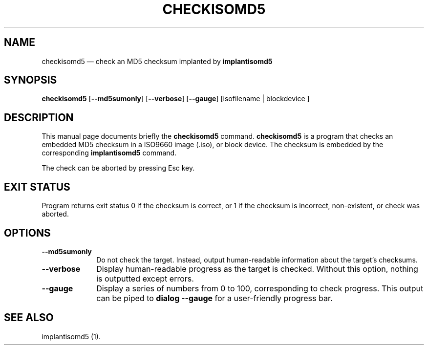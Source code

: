 .TH "CHECKISOMD5" "1"
.SH "NAME"
checkisomd5 \(em check an MD5 checksum implanted by \fBimplantisomd5\fR
.SH "SYNOPSIS"
.PP
\fBcheckisomd5\fR [\fB\-\-md5sumonly\fP]  [\fB\-\-verbose\fP]  [\fB\-\-gauge\fP]  [isofilename  | blockdevice ]
.SH "DESCRIPTION"
.PP
This manual page documents briefly the \fBcheckisomd5\fR command.  \fBcheckisomd5\fR is a program that checks an embedded MD5 checksum in a ISO9660 image (.iso), or block device.  The checksum is embedded by the corresponding \fBimplantisomd5\fR command.
.PP
The check can be aborted by pressing Esc key.
.SH "EXIT STATUS"
.PP
Program returns exit status 0 if the checksum is correct, or 1 if the checksum is incorrect, non-existent, or check was aborted.
.SH "OPTIONS"
.IP "\fB\-\-md5sumonly\fP" 10
Do not check the target.  Instead, output human-readable information about the target's checksums.
.IP "\fB\-\-verbose\fP" 10
Display human-readable progress as the target is checked.  Without this option, nothing is outputted except errors.
.IP "\fB\-\-gauge\fP" 10
Display a series of numbers from 0 to 100, corresponding to check progress.  This output can be piped to \fBdialog \-\-gauge\fR for a user-friendly progress bar.
.SH "SEE ALSO"
.PP
implantisomd5 (1).
.\" created by instant / docbook-to-man, Thu 07 Feb 2008, 13:43
